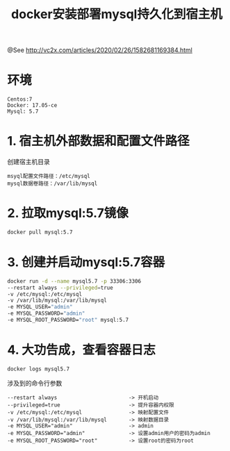 #+TITLE: docker安装部署mysql持久化到宿主机

@See http://vc2x.com/articles/2020/02/26/1582681169384.html

* 环境
#+BEGIN_EXAMPLE
Centos:7
Docker: 17.05-ce
Mysql: 5.7
#+END_EXAMPLE

* 1. 宿主机外部数据和配置文件路径
创建宿主机目录
#+BEGIN_EXAMPLE
msyql配置文件路径：/etc/mysql
mysql数据卷路径：/var/lib/mysql
#+END_EXAMPLE

* 2. 拉取mysql:5.7镜像
#+BEGIN_SRC bash
docker pull mysql:5.7
#+END_SRC

* 3. 创建并启动mysql:5.7容器
#+BEGIN_SRC bash
docker run -d --name mysql5.7 -p 33306:3306 
--restart always --privileged=true 
-v /etc/mysql:/etc/mysql 
-v /var/lib/mysql:/var/lib/mysql 
-e MYSQL_USER="admin" 
-e MYSQL_PASSWORD="admin" 
-e MYSQL_ROOT_PASSWORD="root" mysql:5.7
#+END_SRC

* 4. 大功告成，查看容器日志
#+BEGIN_SRC bash
docker logs mysql5.7
#+END_SRC

涉及到的命令行参数
#+BEGIN_EXAMPLE
--restart always                       -> 开机启动
--privileged=true                      -> 提升容器内权限
-v /etc/mysql:/etc/mysql               -> 映射配置文件
-v /var/lib/mysql:/var/lib/mysql       -> 映射数据目录
-e MYSQL_USER="admin"                  -> admin
-e MYSQL_PASSWORD="admin"              -> 设置admin用户的密码为admin
-e MYSQL_ROOT_PASSWORD="root"          -> 设置root的密码为root
#+END_EXAMPLE

